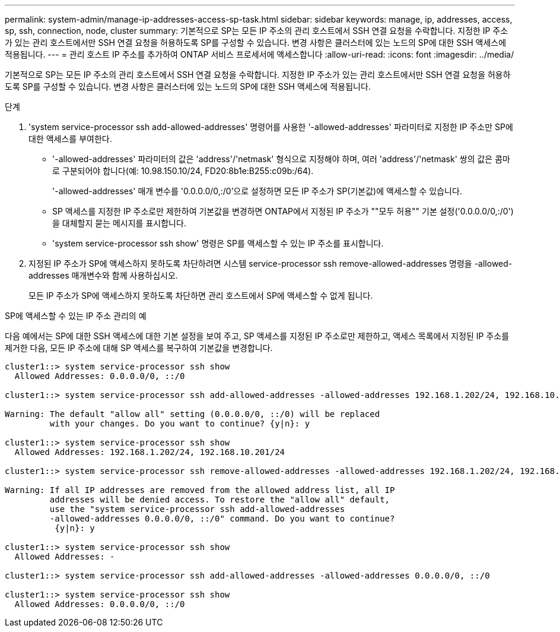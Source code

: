 ---
permalink: system-admin/manage-ip-addresses-access-sp-task.html 
sidebar: sidebar 
keywords: manage, ip, addresses, access, sp, ssh, connection, node, cluster 
summary: 기본적으로 SP는 모든 IP 주소의 관리 호스트에서 SSH 연결 요청을 수락합니다. 지정한 IP 주소가 있는 관리 호스트에서만 SSH 연결 요청을 허용하도록 SP를 구성할 수 있습니다. 변경 사항은 클러스터에 있는 노드의 SP에 대한 SSH 액세스에 적용됩니다. 
---
= 관리 호스트 IP 주소를 추가하여 ONTAP 서비스 프로세서에 액세스합니다
:allow-uri-read: 
:icons: font
:imagesdir: ../media/


[role="lead"]
기본적으로 SP는 모든 IP 주소의 관리 호스트에서 SSH 연결 요청을 수락합니다. 지정한 IP 주소가 있는 관리 호스트에서만 SSH 연결 요청을 허용하도록 SP를 구성할 수 있습니다. 변경 사항은 클러스터에 있는 노드의 SP에 대한 SSH 액세스에 적용됩니다.

.단계
. 'system service-processor ssh add-allowed-addresses' 명령어를 사용한 '-allowed-addresses' 파라미터로 지정한 IP 주소만 SP에 대한 액세스를 부여한다.
+
** '-allowed-addresses' 파라미터의 값은 'address'/'netmask' 형식으로 지정해야 하며, 여러 'address'/'netmask' 쌍의 값은 콤마로 구분되어야 합니다(예: 10.98.150.10/24, FD20:8b1e:B255:c09b:/64).
+
'-allowed-addresses' 매개 변수를 '0.0.0.0/0,:/0'으로 설정하면 모든 IP 주소가 SP(기본값)에 액세스할 수 있습니다.

** SP 액세스를 지정한 IP 주소로만 제한하여 기본값을 변경하면 ONTAP에서 지정된 IP 주소가 ""모두 허용"" 기본 설정('0.0.0.0/0,:/0')을 대체할지 묻는 메시지를 표시합니다.
** 'system service-processor ssh show' 명령은 SP를 액세스할 수 있는 IP 주소를 표시합니다.


. 지정된 IP 주소가 SP에 액세스하지 못하도록 차단하려면 시스템 service-processor ssh remove-allowed-addresses 명령을 -allowed-addresses 매개변수와 함께 사용하십시오.
+
모든 IP 주소가 SP에 액세스하지 못하도록 차단하면 관리 호스트에서 SP에 액세스할 수 없게 됩니다.



.SP에 액세스할 수 있는 IP 주소 관리의 예
다음 예에서는 SP에 대한 SSH 액세스에 대한 기본 설정을 보여 주고, SP 액세스를 지정된 IP 주소로만 제한하고, 액세스 목록에서 지정된 IP 주소를 제거한 다음, 모든 IP 주소에 대해 SP 액세스를 복구하여 기본값을 변경합니다.

[listing]
----
cluster1::> system service-processor ssh show
  Allowed Addresses: 0.0.0.0/0, ::/0

cluster1::> system service-processor ssh add-allowed-addresses -allowed-addresses 192.168.1.202/24, 192.168.10.201/24

Warning: The default "allow all" setting (0.0.0.0/0, ::/0) will be replaced
         with your changes. Do you want to continue? {y|n}: y

cluster1::> system service-processor ssh show
  Allowed Addresses: 192.168.1.202/24, 192.168.10.201/24

cluster1::> system service-processor ssh remove-allowed-addresses -allowed-addresses 192.168.1.202/24, 192.168.10.201/24

Warning: If all IP addresses are removed from the allowed address list, all IP
         addresses will be denied access. To restore the "allow all" default,
         use the "system service-processor ssh add-allowed-addresses
         -allowed-addresses 0.0.0.0/0, ::/0" command. Do you want to continue?
          {y|n}: y

cluster1::> system service-processor ssh show
  Allowed Addresses: -

cluster1::> system service-processor ssh add-allowed-addresses -allowed-addresses 0.0.0.0/0, ::/0

cluster1::> system service-processor ssh show
  Allowed Addresses: 0.0.0.0/0, ::/0
----